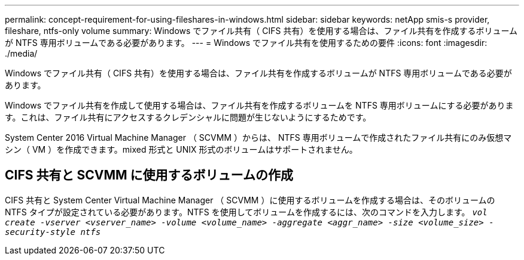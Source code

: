---
permalink: concept-requirement-for-using-fileshares-in-windows.html 
sidebar: sidebar 
keywords: netApp smis-s provider, fileshare, ntfs-only volume 
summary: Windows でファイル共有（ CIFS 共有）を使用する場合は、ファイル共有を作成するボリュームが NTFS 専用ボリュームである必要があります。 
---
= Windows でファイル共有を使用するための要件
:icons: font
:imagesdir: ./media/


[role="lead"]
Windows でファイル共有（ CIFS 共有）を使用する場合は、ファイル共有を作成するボリュームが NTFS 専用ボリュームである必要があります。

Windows でファイル共有を作成して使用する場合は、ファイル共有を作成するボリュームを NTFS 専用ボリュームにする必要があります。これは、ファイル共有にアクセスするクレデンシャルに問題が生じないようにするためです。

System Center 2016 Virtual Machine Manager （ SCVMM ）からは、 NTFS 専用ボリュームで作成されたファイル共有にのみ仮想マシン（ VM ）を作成できます。mixed 形式と UNIX 形式のボリュームはサポートされません。



== CIFS 共有と SCVMM に使用するボリュームの作成

CIFS 共有と System Center Virtual Machine Manager （ SCVMM ）に使用するボリュームを作成する場合は、そのボリュームの NTFS タイプが設定されている必要があります。NTFS を使用してボリュームを作成するには、次のコマンドを入力します。 `_vol create -vserver <vserver_name> -volume <volume_name> -aggregate <aggr_name> -size <volume_size> -security-style ntfs_`
